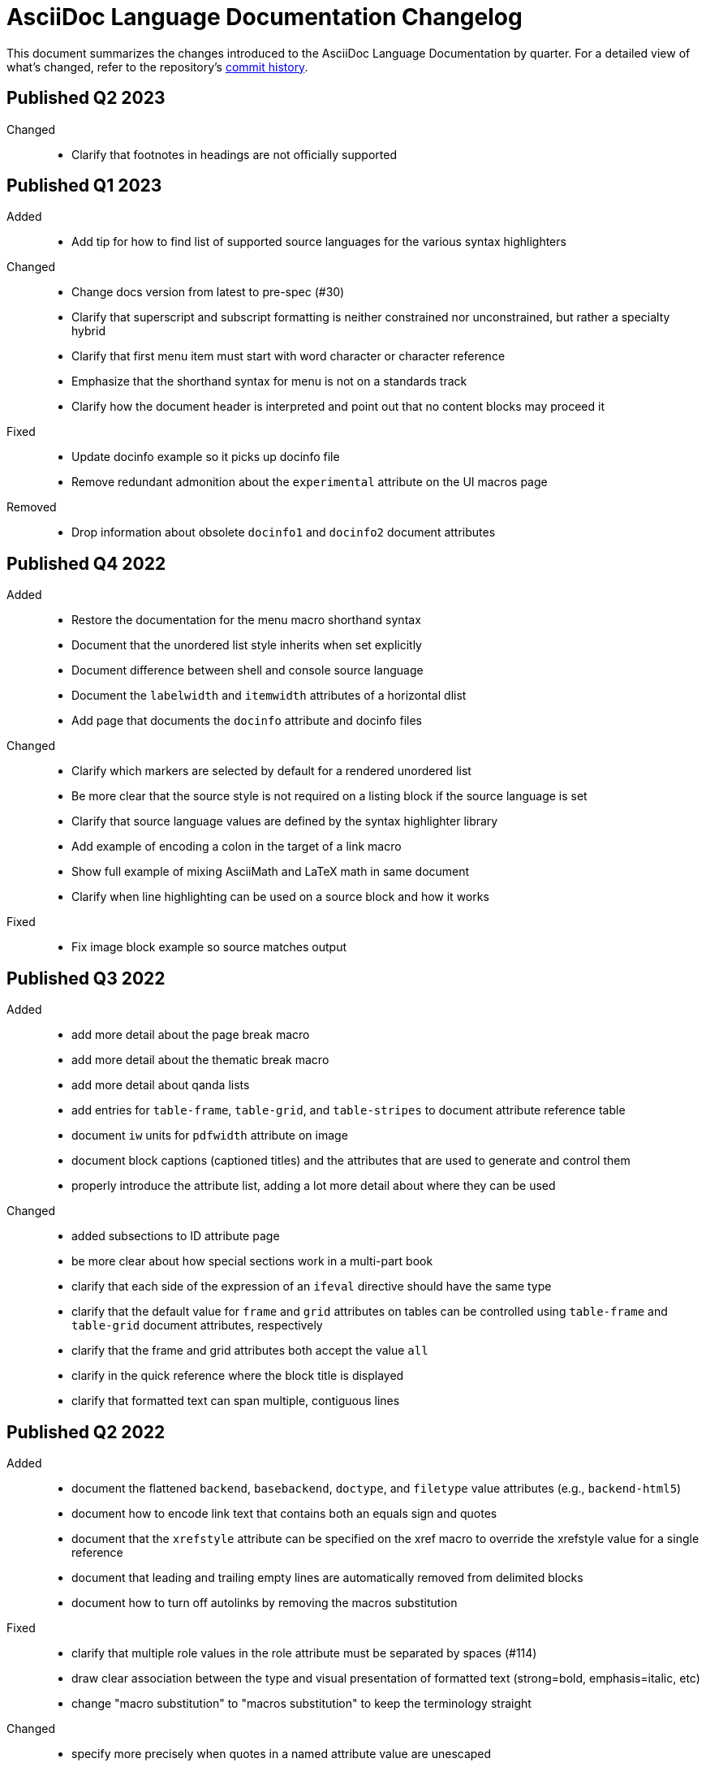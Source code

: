 = AsciiDoc Language Documentation Changelog

This document summarizes the changes introduced to the AsciiDoc Language Documentation by quarter.
For a detailed view of what's changed, refer to the repository's
https://github.com/asciidoctor/asciidoc-docs/commits/main[commit history].

== Published Q2 2023

Changed::
* Clarify that footnotes in headings are not officially supported

== Published Q1 2023

Added::
* Add tip for how to find list of supported source languages for the various syntax highlighters

Changed::
* Change docs version from latest to pre-spec (#30)
* Clarify that superscript and subscript formatting is neither constrained nor unconstrained, but rather a specialty hybrid
* Clarify that first menu item must start with word character or character reference
* Emphasize that the shorthand syntax for menu is not on a standards track
* Clarify how the document header is interpreted and point out that no content blocks may proceed it

Fixed::
* Update docinfo example so it picks up docinfo file
* Remove redundant admonition about the `experimental` attribute on the UI macros page

Removed::
* Drop information about obsolete `docinfo1` and `docinfo2` document attributes

== Published Q4 2022

Added::
* Restore the documentation for the menu macro shorthand syntax
* Document that the unordered list style inherits when set explicitly
* Document difference between shell and console source language
* Document the `labelwidth` and `itemwidth` attributes of a horizontal dlist
* Add page that documents the `docinfo` attribute and docinfo files

Changed::
* Clarify which markers are selected by default for a rendered unordered list
* Be more clear that the source style is not required on a listing block if the source language is set
* Clarify that source language values are defined by the syntax highlighter library
* Add example of encoding a colon in the target of a link macro
* Show full example of mixing AsciiMath and LaTeX math in same document
* Clarify when line highlighting can be used on a source block and how it works

Fixed::
* Fix image block example so source matches output

== Published Q3 2022

Added::
* add more detail about the page break macro
* add more detail about the thematic break macro
* add more detail about qanda lists
* add entries for `table-frame`, `table-grid`, and `table-stripes` to document attribute reference table
* document `iw` units for `pdfwidth` attribute on image
* document block captions (captioned titles) and the attributes that are used to generate and control them
* properly introduce the attribute list, adding a lot more detail about where they can be used

Changed::
* added subsections to ID attribute page
* be more clear about how special sections work in a multi-part book
* clarify that each side of the expression of an `ifeval` directive should have the same type
* clarify that the default value for `frame` and `grid` attributes on tables can be controlled using `table-frame` and `table-grid` document attributes, respectively
* clarify that the frame and grid attributes both accept the value `all`
* clarify in the quick reference where the block title is displayed
* clarify that formatted text can span multiple, contiguous lines

== Published Q2 2022

Added::
* document the flattened `backend`, `basebackend`, `doctype`, and `filetype` value attributes (e.g., `backend-html5`)
* document how to encode link text that contains both an equals sign and quotes
* document that the `xrefstyle` attribute can be specified on the xref macro to override the xrefstyle value for a single reference
* document that leading and trailing empty lines are automatically removed from delimited blocks
* document how to turn off autolinks by removing the macros substitution

Fixed::
* clarify that multiple role values in the role attribute must be separated by spaces (#114)
* draw clear association between the type and visual presentation of formatted text (strong=bold, emphasis=italic, etc)
* change "macro substitution" to "macros substitution" to keep the terminology straight

Changed::
* specify more precisely when quotes in a named attribute value are unescaped
* revise text about window attribute on URL and link macros
* add caution about underscore in window=_blank unexpectedly forming a constrained formatting pair; recommend the shorthand syntax instead

== Published Q1 2022

Added::
* add section to clarify that substitutions are not applied to the value of attributes defined externally
* document that double quote in a URL must be encoded using %22
* add dedicated section with examples for multiple attributes with ifndef directive
* explicitly state that , and + combinators on ifdef and ifndef directive cannot be combined

Changed::
* clarify the interpretation of multiple attributes with ifdef directive

== Published Q4 2021

Added::
* add dedicated section to introduce the attribute shorthand on blocks and formatted text
* define the term attrlist as the source text that defines attributes for an element or include directive
* document how to use text formatting markup in the text of an externalized footnote
* add recommendation to separate consecutive include directives by an empty line unless the intend is to adjoin the content
* document acceptable values for the image target
* document that spaces in the image target are encoded when converting to HTML
* document that when autogenerated section IDs is enabled, and a title contains a forward looking xref, a custom ID is required
* document how to toggle autogenerated section IDs within the document
* add section that covers single and plus passthrough with examples
* add complete documentation for block and line comments, including an intro
* explicitly document that you can reference the value of another attribute in the value of an attribute entry

Fixed::
* state that scaledwidth attribute with % value scales the image relative to the content area
* remove dot from the list of valid characters in an element attribute name; this was never a valid character
* improve the accuracy of the description for internal cross references
* fix numerous problems with how the inline anchor is explained

Changed::
* repurpose the List Continuation page as Complex List Items
* clarify that user-defined document attributes are stored in the order in which they are defined
* clarify that the value of the width and height attributes must be an integer value without a unit
* provide clarity about image sizing attributes in general
* clarify that the schema for element attributes is open-ended (#87)
* revise the Document Attributes page so it provides a clearer and more accurate introduction to document attributes
* clarify what values the target of an include directive accepts
* rewrite the introduction of single and double curved quotes; add example for straight quotes
* rewrite the introduction of the apostrophe behavior and syntax; add example for the smart typography replacement
* split content for internal cross references into sections; add recommended practices
* improve the description of autogenerated IDs for sections and discrete headings
* clarify where an attribute entry can be declared; specify that declaring the attribute entry inside a delimited block is undefined
* clarify that the colophon section can be placed anywhere in a book
* make a distinction between an absolute and relative URL on the Links intro page
* promote Literal Monospace section to a page
* show contexts without leading colon to avoid confusion

== Published Q3 2021

Fixed::
* clarify that the value of the lang attribute must be a BCP 47 language tag
* fix textual references that refer to the mailto macro as the email macro
* fix the terminology pertaining to custom inline styles
* fix the terminology pertaining to highlighted text
* slightly clarify the rules for a constrained formatting pair by emphasizing that the text cannot start or end with a space-like character
* change chapter-label to chapter-signifier

Added::
* document collapsible blocks (the collapsible and open options on the example structural container) (#34)
* document how to escape an attribute reference
* document text span (formerly known as unformatted text)
* document how newlines in block AsciiMath notation are processed
* document how newlines in block LaTeX notation are processed
* document the format attribute on image macros
* document the fallback attribute on image macros when target is an SVG
* add the window attribute to the reference table for image macros
* document the linenums option on source blocks
* add `pp` to the table of character replacement attributes
* document the partintro block style (#84)
* document start and end attributes on audio macro (#74)
* full document the audio macro, providing both an introduction and examples
* add the audio macro to the syntax quick reference
* show example of how to specify alt text that contains a comma
* document which characters AsciiDoc allows in an ID value and provide recommendations
* add intro page to passthroughs section
* document the list and playlist attributes when embedding YouTube videos
* document the proposed description list with marker list type
* add block name, context, block style, structural container, and content model to the glossary
* add block element, inline element, element, and node to the glossary
* document the valid set of term delimiters for use in a description list (#95)

Changed::
* rewrite the documentation for blocks to include information about content models, contexts, structural containers, delimited blocks, block masquerading, and nesting delimited blocks
* provide more details and examples that explain how to use the attribute list of a mailto macro
* make it more clear that GitHub, GitLab, and the browser preview extensions automatically adjust relfilesuffix
* rewrite page about multiline attribute values to describe line joiner as a line continuation
* change mentions of Asciidoctor to AsciiDoc processor where applicable
* clarify that formatting pairs cannot be overlapped
* move discrete headings page to blocks module and map to top-level entry in nav (#4)
* clarify that the custom cell separator on a table must be a single character
* clarify that the stripes setting on a table is inherited by nested tables
* to be consistent with MDN, prefer the term element instead of tag when referring to an element node in HTML and XML
* change -reference.adoc suffix to -ref.adoc for document-attributes-reference.adoc and character-replacement-reference.adoc
* rewrite explanation of element attributes

== Published Q2 2021

Fixed::
* update trademarks attribution in README (PR #62)
* change part-label to part-signifier (PR #64)

Changed::
* provide clearer example for escaping single quotes in a single-quoted attribute value (PR #60)
* switch attribute substitution example to autolink to avoid naunce about whether closing square bracket needs to be escaped
* clarify that additional IDs assigned to section title cannot be used for referencing within the document
* clarify that only primary ID can be used for referencing section title within the document

== Published Q1 2021

Fixed::
* Rewrite much of link-macro-attribute-parsing.adoc to reflect the simplified parsing behavior implemented in https://github.com/asciidoctor/asciidoctor/issues/2059.
* Clarify that a negated tag selects all lines except for those lines containing a tag directive (not simply all lines as it previously suggested)
* Correct the term "STEM interpreter" to "STEM notation" (#8)

Added::
* Add example of how to select all lines outside of tagged regions and lines inside a specific tagged region
* Document attribute list parsing in detail (#43)
* Document the normalization applied to the AsciiDoc source and AsciiDoc include files (#51)

Changed::
* Moved content into docs folder (#55)
* Clarify the rules for include tag filtering; emphasize that the wildcards can only be used once
* Clarify that including by tag includes all regions marked with that same tag.
* Standardize on the "link text" term instead of "linked text" (#50)

== Published Q4 2020

These changes were committed and merged into the main branch starting on November 24, 2020.

Fixed::
* Replace the phrase _lead style_ with the phrase _lead role_
* Replace the table frame value `topbot` with `ends` (#9)
* Fix conflict with the built-in preamble ID
* Replace the document attribute `hardbreaks` with `hardbreaks-option` (#3)
* Fix links to page fragments (aka deep links)
* Fix grouping in navigation files
* Update xrefs to reflect module name change in asciidoctor component
* Document the substitution values that the inline pass macro accepts; clarify the purpose of this macro (#37)
* Move callouts for block image example to included line (#39)
* Added missing leading backslash in examples that shows how to escape an include directive

Added::
* Import the AsciiDoc syntax quick reference content (#14)
* Add page about abstract block style to navigation and distinguish from abstract section
* Integrate the relative link documentation into the link macro page
* Document where an anchor must be placed for a list item in a description list (#21)

Changed::
* Rework the reference table for built-in attributes by fixing incorrect values and descriptions, clarifying difference between effective value and implied value, and consolidating column for Header Only (#24)
* Fold intrinsic attributes reference into document attributes reference (#26)
* Use the term *pair* instead of *set* when referring to formatting mark complements (#6)
* Replace the phrase _set of brackets_ with the phrase _pair of brackets_ to align with updated terminology (#6)
* Replace the phrase _set of delimited lines_ with the phrase _pair of delimited lines_ (#6)
* Revise the overview page for text formatting and punctuation (#6)
* Move the hard line breaks section to a dedicated page under the Paragraphs section (#3)
* Move unordered lists before ordered lists in navigation file
* Replace fenced code blocks with AsciiDoc source blocks
* Drop unnecessary quotes in value of `subs` attribute
* Swap columns in AsciiDoc table cell example
* Use xref macro for inter-document xrefs
* Replace the name AsciiDoc Python with AsciiDoc.py
* Replace the term "master document" with "primary document"
* Define `navtitle` attribute on start page
* Rename version from current to latest

Removed::
* Remove migration in progress notice
* Remove disabled pages
